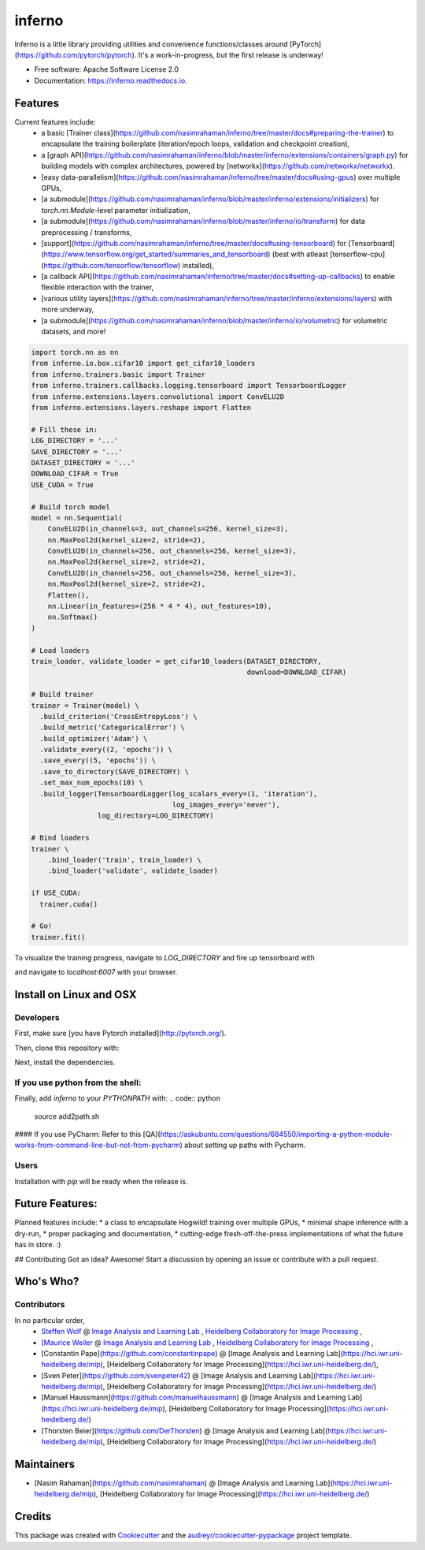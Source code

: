=======
inferno
=======


.. image:: https://img.shields.io/pypi/v/inferno.svg
        :target: https://pypi.python.org/pypi/inferno

.. image:: https://img.shields.io/travis/nasimrahaman/inferno.svg
        :target: https://travis-ci.org/nasimrahaman/inferno

.. image:: https://readthedocs.org/projects/inferno/badge/?version=latest
        :target: https://inferno.readthedocs.io/en/latest/?badge=latest
        :alt: Documentation Status

.. image:: https://pyup.io/repos/github/nasimrahaman/inferno/shield.svg
     :target: https://pyup.io/repos/github/nasimrahaman/inferno/
     :alt: Updates


Inferno is a little library providing utilities and convenience functions/classes around [PyTorch](https://github.com/pytorch/pytorch). It's a work-in-progress, but the first release is underway! 



* Free software: Apache Software License 2.0
* Documentation: https://inferno.readthedocs.io.


Features
--------

Current features include: 
  *   a basic [Trainer class](https://github.com/nasimrahaman/inferno/tree/master/docs#preparing-the-trainer) to encapsulate the training boilerplate (iteration/epoch loops, validation and checkpoint creation),
  *   a [graph API](https://github.com/nasimrahaman/inferno/blob/master/inferno/extensions/containers/graph.py) for building models with complex architectures, powered by [networkx](https://github.com/networkx/networkx). 
  *   [easy data-parallelism](https://github.com/nasimrahaman/inferno/tree/master/docs#using-gpus) over multiple GPUs, 
  *   [a submodule](https://github.com/nasimrahaman/inferno/blob/master/inferno/extensions/initializers) for `torch.nn.Module`-level parameter initialization,
  *   [a submodule](https://github.com/nasimrahaman/inferno/blob/master/inferno/io/transform) for data preprocessing / transforms,
  *   [support](https://github.com/nasimrahaman/inferno/tree/master/docs#using-tensorboard) for [Tensorboard](https://www.tensorflow.org/get_started/summaries_and_tensorboard) (best with atleast [tensorflow-cpu](https://github.com/tensorflow/tensorflow) installed),
  *   [a callback API](https://github.com/nasimrahaman/inferno/tree/master/docs#setting-up-callbacks) to enable flexible interaction with the trainer,
  *   [various utility layers](https://github.com/nasimrahaman/inferno/tree/master/inferno/extensions/layers) with more underway,
  *   [a submodule](https://github.com/nasimrahaman/inferno/blob/master/inferno/io/volumetric) for volumetric datasets, and more!





.. code:: python

  import torch.nn as nn
  from inferno.io.box.cifar10 import get_cifar10_loaders
  from inferno.trainers.basic import Trainer
  from inferno.trainers.callbacks.logging.tensorboard import TensorboardLogger
  from inferno.extensions.layers.convolutional import ConvELU2D
  from inferno.extensions.layers.reshape import Flatten

  # Fill these in:
  LOG_DIRECTORY = '...'
  SAVE_DIRECTORY = '...'
  DATASET_DIRECTORY = '...'
  DOWNLOAD_CIFAR = True
  USE_CUDA = True

  # Build torch model
  model = nn.Sequential(
      ConvELU2D(in_channels=3, out_channels=256, kernel_size=3),
      nn.MaxPool2d(kernel_size=2, stride=2),
      ConvELU2D(in_channels=256, out_channels=256, kernel_size=3),
      nn.MaxPool2d(kernel_size=2, stride=2),
      ConvELU2D(in_channels=256, out_channels=256, kernel_size=3),
      nn.MaxPool2d(kernel_size=2, stride=2),
      Flatten(),
      nn.Linear(in_features=(256 * 4 * 4), out_features=10),
      nn.Softmax()
  )

  # Load loaders
  train_loader, validate_loader = get_cifar10_loaders(DATASET_DIRECTORY,
                                                      download=DOWNLOAD_CIFAR)

  # Build trainer
  trainer = Trainer(model) \
    .build_criterion('CrossEntropyLoss') \
    .build_metric('CategoricalError') \
    .build_optimizer('Adam') \
    .validate_every((2, 'epochs')) \
    .save_every((5, 'epochs')) \
    .save_to_directory(SAVE_DIRECTORY) \
    .set_max_num_epochs(10) \
    .build_logger(TensorboardLogger(log_scalars_every=(1, 'iteration'),
                                    log_images_every='never'), 
                  log_directory=LOG_DIRECTORY)

  # Bind loaders
  trainer \
      .bind_loader('train', train_loader) \
      .bind_loader('validate', validate_loader)

  if USE_CUDA:
    trainer.cuda()

  # Go!
  trainer.fit()




To visualize the training progress, navigate to `LOG_DIRECTORY` and fire up tensorboard with 

.. code:: python
  $ tensorboard --logdir=${PWD} --port=6007


and navigate to `localhost:6007` with your browser.

Install on Linux and OSX
------------------------

Developers
~~~~~~~~~~~~~~~~~~~~~~

First, make sure [you have Pytorch installed](http://pytorch.org/). 

Then, clone this repository with: 

.. code:: python
  $ git clone https://github.com/nasimrahaman/inferno.git


Next, install the dependencies.

.. code:: python
  $ cd inferno
  $ pip install -r requirements.txt


If you use python from the shell: 
~~~~~~~~~~~~~~~~~~~~~~~~~~~~~~~~~~~~~~~~~~~~

Finally, add *inferno* to your `PYTHONPATH` with: 
.. code:: python
  source add2path.sh

#### If you use PyCharm:
Refer to this [QA](https://askubuntu.com/questions/684550/importing-a-python-module-works-from-command-line-but-not-from-pycharm) about setting up paths with Pycharm.

Users
~~~~~~~~~~~~~~~~~~~~~~~~~~~~~~~~~~~~~~~~~~~~

Installation with `pip` will be ready when the release is.

Future Features: 
------------------------
Planned features include: 
* a class to encapsulate Hogwild! training over multiple GPUs, 
* minimal shape inference with a dry-run,
* proper packaging and documentation,
* cutting-edge fresh-off-the-press implementations of what the future has in store. :)

## Contributing
Got an idea? Awesome! Start a discussion by opening an issue or contribute with a pull request.




Who's Who?
------------------------

Contributors
~~~~~~~~~~~~~~~~~~~~~~~~~~~~~~~~~~~~~~~~~~~~

In no particular order,
  *   `Steffen Wolf <https://github.com/Steffen-Wolf>`_  @ 
      `Image Analysis and Learning Lab <https://hci.iwr.uni-heidelberg.de/mip>`_ ,
      `Heidelberg Collaboratory for Image Processing <https://hci.iwr.uni-heidelberg.de/>`_ ,
  *   `[Maurice Weiler <https://github.com/mauriceweiler>`_  @ 
      `Image Analysis and Learning Lab <https://hci.iwr.uni-heidelberg.de/mip>`_ ,
      `Heidelberg Collaboratory for Image Processing <https://hci.iwr.uni-heidelberg.de/>`_ ,
  *   [Constantin Pape](https://github.com/constantinpape) @ [Image Analysis and Learning Lab](https://hci.iwr.uni-heidelberg.de/mip), [Heidelberg Collaboratory for Image Processing](https://hci.iwr.uni-heidelberg.de/), 
  *   [Sven Peter](https://github.com/svenpeter42) @ [Image Analysis and Learning Lab](https://hci.iwr.uni-heidelberg.de/mip), [Heidelberg Collaboratory for Image Processing](https://hci.iwr.uni-heidelberg.de/)
  *   [Manuel Haussmann](https://github.com/manuelhaussmann) @ [Image Analysis and Learning Lab](https://hci.iwr.uni-heidelberg.de/mip), [Heidelberg Collaboratory for Image Processing](https://hci.iwr.uni-heidelberg.de/)
  *   [Thorsten Beier](https://github.com/DerThorsten) @ [Image Analysis and Learning Lab](https://hci.iwr.uni-heidelberg.de/mip), [Heidelberg Collaboratory for Image Processing](https://hci.iwr.uni-heidelberg.de/)

Maintainers
------------------------
* [Nasim Rahaman](https://github.com/nasimrahaman) @ [Image Analysis and Learning Lab](https://hci.iwr.uni-heidelberg.de/mip), [Heidelberg Collaboratory for Image Processing](https://hci.iwr.uni-heidelberg.de/)



Credits
---------

This package was created with Cookiecutter_ and the `audreyr/cookiecutter-pypackage`_ project template.

.. _Cookiecutter: https://github.com/audreyr/cookiecutter
.. _`audreyr/cookiecutter-pypackage`: https://github.com/audreyr/cookiecutter-pypackage

